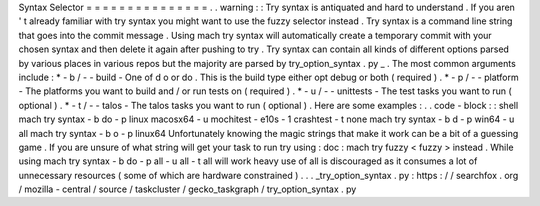 Syntax
Selector
=
=
=
=
=
=
=
=
=
=
=
=
=
=
=
.
.
warning
:
:
Try
syntax
is
antiquated
and
hard
to
understand
.
If
you
aren
'
t
already
familiar
with
try
syntax
you
might
want
to
use
the
fuzzy
selector
instead
.
Try
syntax
is
a
command
line
string
that
goes
into
the
commit
message
.
Using
mach
try
syntax
will
automatically
create
a
temporary
commit
with
your
chosen
syntax
and
then
delete
it
again
after
pushing
to
try
.
Try
syntax
can
contain
all
kinds
of
different
options
parsed
by
various
places
in
various
repos
but
the
majority
are
parsed
by
try_option_syntax
.
py
_
.
The
most
common
arguments
include
:
*
-
b
/
-
-
build
-
One
of
d
o
or
do
.
This
is
the
build
type
either
opt
debug
or
both
(
required
)
.
*
-
p
/
-
-
platform
-
The
platforms
you
want
to
build
and
/
or
run
tests
on
(
required
)
.
*
-
u
/
-
-
unittests
-
The
test
tasks
you
want
to
run
(
optional
)
.
*
-
t
/
-
-
talos
-
The
talos
tasks
you
want
to
run
(
optional
)
.
Here
are
some
examples
:
.
.
code
-
block
:
:
shell
mach
try
syntax
-
b
do
-
p
linux
macosx64
-
u
mochitest
-
e10s
-
1
crashtest
-
t
none
mach
try
syntax
-
b
d
-
p
win64
-
u
all
mach
try
syntax
-
b
o
-
p
linux64
Unfortunately
knowing
the
magic
strings
that
make
it
work
can
be
a
bit
of
a
guessing
game
.
If
you
are
unsure
of
what
string
will
get
your
task
to
run
try
using
:
doc
:
mach
try
fuzzy
<
fuzzy
>
instead
.
While
using
mach
try
syntax
-
b
do
-
p
all
-
u
all
-
t
all
will
work
heavy
use
of
all
is
discouraged
as
it
consumes
a
lot
of
unnecessary
resources
(
some
of
which
are
hardware
constrained
)
.
.
.
_try_option_syntax
.
py
:
https
:
/
/
searchfox
.
org
/
mozilla
-
central
/
source
/
taskcluster
/
gecko_taskgraph
/
try_option_syntax
.
py
